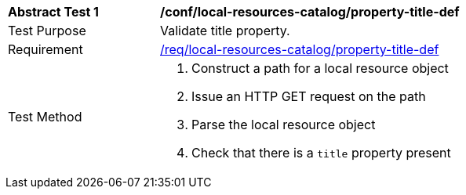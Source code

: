 [[ats_local-resources-catalog_property-title-def]]
[width="90%",cols="2,6a"]
|===
^|*Abstract Test {counter:ats-id}* |*/conf/local-resources-catalog/property-title-def*
^|Test Purpose |Validate title property.
^|Requirement |<<req_local-resources-catalog_property-title-def,/req/local-resources-catalog/property-title-def>>
^|Test Method |. Construct a path for a local resource object
. Issue an HTTP GET request on the path
. Parse the local resource object
. Check that there is a `title` property present
|===
